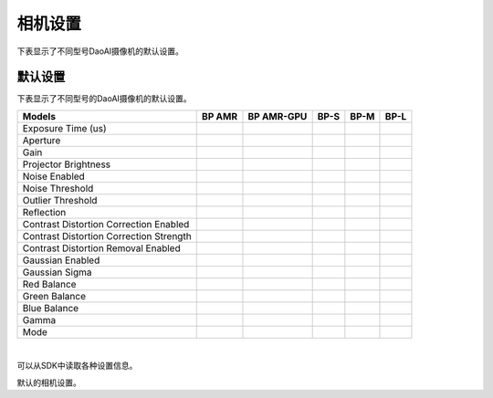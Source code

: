 相机设置
=================

下表显示了不同型号DaoAI摄像机的默认设置。


默认设置
---------------------

下表显示了不同型号的DaoAI摄像机的默认设置。

.. list-table:: 
   :header-rows: 1

   * - Models
     - BP AMR
     - BP AMR-GPU
     - BP-S
     - BP-M
     - BP-L
   * - Exposure Time (us)
     - 
     - 
     - 
     - 
     -
   * - Aperture
     - 
     - 
     - 
     - 
     -
   * - Gain
     - 
     - 
     - 
     - 
     -
   * - Projector Brightness
     - 
     - 
     - 
     - 
     -
   * - Noise Enabled
     - 
     - 
     - 
     - 
     -
   * - Noise Threshold
     - 
     - 
     - 
     - 
     -
   * - Outlier Threshold
     - 
     - 
     - 
     - 
     -
   * - Reflection
     - 
     - 
     - 
     - 
     -
   * - Contrast Distortion Correction Enabled
     - 
     - 
     - 
     - 
     -
   * - Contrast Distortion Correction Strength
     - 
     - 
     - 
     - 
     -
   * - Contrast Distortion Removal Enabled
     - 
     - 
     - 
     - 
     -
   * - Gaussian Enabled
     - 
     - 
     - 
     - 
     -
   * - Gaussian Sigma
     - 
     - 
     - 
     - 
     -
   * - Red Balance
     - 
     - 
     - 
     - 
     -
   * - Green Balance
     - 
     - 
     - 
     - 
     -
   * - Blue Balance
     - 
     - 
     - 
     - 
     -
   * - Gamma
     - 
     - 
     - 
     - 
     -
   * - Mode
     - 
     - 
     - 
     - 
     -

|

可以从SDK中读取各种设置信息。

默认的相机设置。

.. tabs::

    .. tab:: C++
        .. code-block::
            abc 